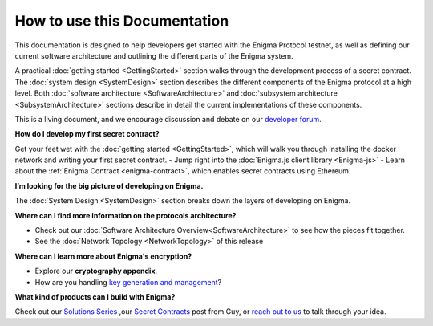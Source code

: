 How to use this Documentation
=============================

This documentation is designed to help developers get started with
the Enigma Protocol testnet, as well as defining our current software 
architecture and outlining the different parts of the Enigma system.

A practical :doc:`getting started <GettingStarted>` section walks
through the development process of a secret contract. The
:doc:`system design <SystemDesign>` section describes the different components
of the Enigma protocol at a high level. Both
:doc:`software architecture <SoftwareArchitecture>` and
:doc:`subsystem architecture <SubsystemArchitecture>` sections describe in 
detail the current implementations of these components.

This is a living document, and we encourage discussion and debate on our
`developer forum <https://forum.enigma.co/>`__.

**How do I develop my first secret contract?**

Get your feet wet with the :doc:`getting started <GettingStarted>`, which will walk you through installing the docker network and writing your first secret contract.
- Jump right into the :doc:`Enigma.js client library <Enigma-js>`
- Learn about the :ref:`Enigma Contract <enigma-contract>`, which enables secret contracts using Ethereum.

**I’m looking for the big picture of developing on Enigma.**

The :doc:`System Design <SystemDesign>` section breaks down the layers of developing on Enigma.

**Where can I find more information on the protocols architecture?**

- Check out our :doc:`Software Architecture Overview<SoftwareArchitecture>` to see how the pieces fit together.
- See the :doc:`Network Topology <NetworkTopology>` of this release

**Where can I learn more about Enigma's encryption?**

- Explore our **cryptography appendix**.
- How are you handling `key generation and management <#client-encryption-and-storage>`__?

**What kind of products can I build with Enigma?**

Check out our `Solutions Series <https://blog.enigma.co/solutions/home>`__ ,our `Secret Contracts <https://blog.enigma.co/defining-secret-contracts-f40ddee67ef2>`__
post from Guy, or `reach out to us <mailto:info@enigma.co>`__ to talk through your idea.
